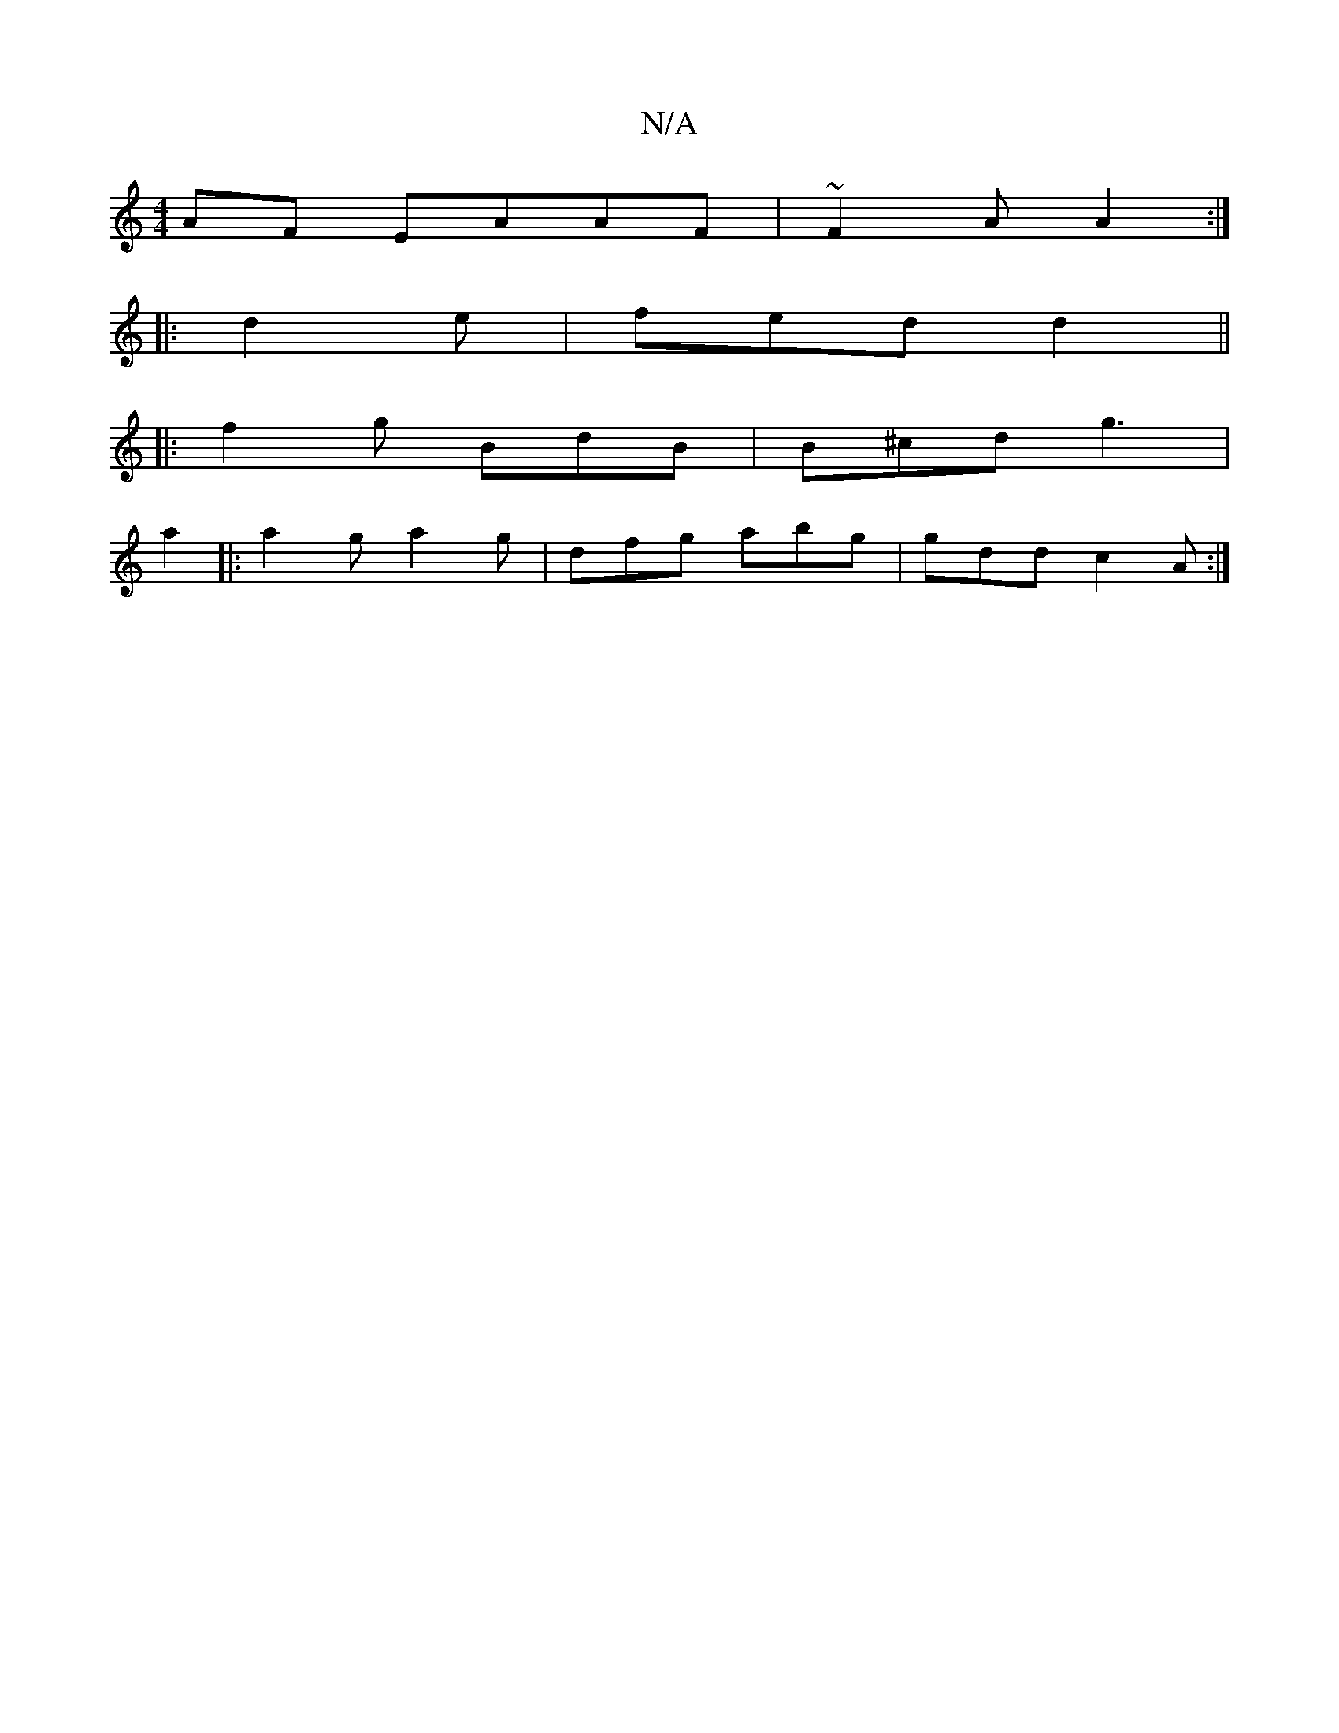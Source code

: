 X:1
T:N/A
M:4/4
R:N/A
K:Cmajor
AF EAAF|~F2A A2:|
|: d2 e | fed d2 ||
|: f2g BdB|B^cd g3|
a2 |: a2g a2g | dfg abg|gdd c2A :|

|:*c|:C2f2gf|fdBd | "D" d2 d A2S | Add B2A | B/G/d cA/B/ G2 | E2G2 ED|D2 EF|GFAB cABG|EABB c3d:|2 d3 cd AB